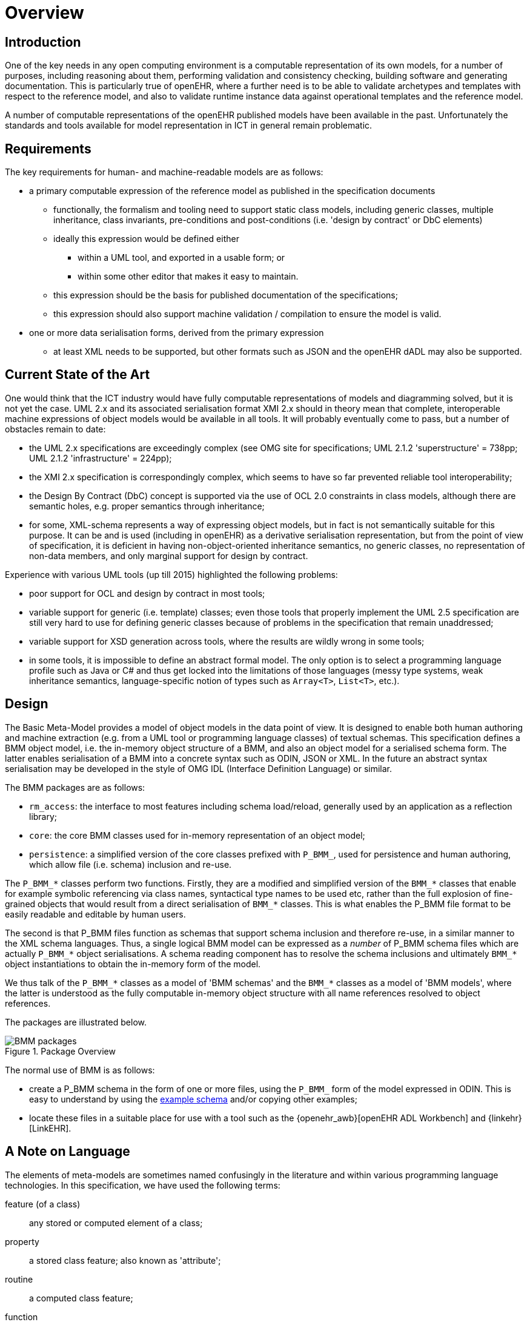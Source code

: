 = Overview

== Introduction

One of the key needs in any open computing environment is a computable representation of its own models, for a number of purposes, including reasoning about them, performing validation and consistency checking, building software and generating documentation. This is particularly true of openEHR, where a further need is to be able to validate archetypes and templates with respect to the reference model, and also to validate runtime instance data against operational templates and the reference model.

A number of computable representations of the openEHR published models have been available in the past. Unfortunately the standards and tools available for model representation in ICT in general remain problematic.

== Requirements

The key requirements for human- and machine-readable models are as follows:

* a primary computable expression of the reference model as published in the specification documents
** functionally, the formalism and tooling need to support static class models, including generic classes, multiple inheritance, class invariants, pre-conditions and post-conditions (i.e. 'design by contract' or DbC elements)
** ideally this expression would be defined either
*** within a UML tool, and exported in a usable form; or
*** within some other editor that makes it easy to maintain.
** this expression should be the basis for published documentation of the specifications;
** this expression should also support machine validation / compilation to ensure the model is valid.
* one or more data serialisation forms, derived from the primary expression
** at least XML needs to be supported, but other formats such as JSON and the openEHR dADL may also be supported.

== Current State of the Art

One would think that the ICT industry would have fully computable representations of models and diagramming solved, but it is not yet the case. UML 2.x and its associated serialisation format XMI 2.x should in theory mean that complete, interoperable machine expressions of object models would be available in all tools. It will probably eventually come to pass, but a number of obstacles remain to date:

* the UML 2.x specifications are exceedingly complex (see OMG site for specifications; UML 2.1.2 'superstructure' = 738pp; UML 2.1.2 'infrastructure' = 224pp);
* the XMI 2.x specification is correspondingly complex, which seems to have so far prevented reliable tool interoperability;
* the Design By Contract (DbC) concept is supported via the use of OCL 2.0 constraints in class models, although there are semantic holes, e.g. proper semantics through inheritance;
* for some, XML-schema represents a way of expressing object models, but in fact is not semantically suitable for this purpose. It can be and is used (including in openEHR) as a derivative serialisation representation, but from the point of view of specification, it is deficient in having non-object-oriented inheritance semantics, no generic classes, no representation of non-data members, and only marginal support for design by contract.

Experience with various UML tools (up till 2015) highlighted the following problems:

* poor support for OCL and design by contract in most tools;
* variable support for generic (i.e. template) classes; even those tools that properly implement the UML 2.5 specification are still very hard to use for defining generic classes because of problems in the specification that remain unaddressed;
* variable support for XSD generation across tools, where the results are wildly wrong in some tools;
* in some tools, it is impossible to define an abstract formal model. The only option is to select a programming language profile such as Java or C# and thus get locked into the limitations of those languages (messy type systems, weak inheritance semantics, language-specific notion of types such as `Array<T>`, `List<T>`, etc.).

== Design

The Basic Meta-Model provides a model of object models in the data point of view. It is designed to enable both human authoring and machine extraction (e.g. from a UML tool or programming language classes) of textual schemas. This specification defines a BMM object model, i.e. the in-memory object structure of a BMM, and also an object model for a serialised schema form. The latter enables serialisation of a BMM into a concrete syntax such as ODIN, JSON or XML. In the future an abstract syntax serialisation may be developed in the style of OMG IDL (Interface Definition Language) or similar.

The BMM packages are as follows:

* `rm_access`: the interface to most features including schema load/reload, generally used by an application as a reflection library;
* `core`: the core BMM classes used for in-memory representation of an object model;
* `persistence`: a simplified version of the core classes prefixed with `P_BMM_`, used for persistence and human authoring, which allow file (i.e. schema) inclusion and re-use.

The `P_BMM_*` classes perform two functions. Firstly, they are a modified and simplified version of the `BMM_*` classes that enable for example symbolic referencing via class names, syntactical type names to be used etc, rather than the full explosion of fine-grained objects that would result from a direct serialisation of `BMM_*` classes. This is what enables the P_BMM file format to be easily readable and editable by human users.

The second is that P_BMM files function as schemas that support schema inclusion and therefore re-use, in a similar manner to the XML schema languages. Thus, a single logical BMM model can be expressed as a _number_ of P_BMM schema files which are actually `P_BMM_*` object serialisations. A schema reading component has to resolve the schema inclusions and ultimately `BMM_*` object instantiations to obtain the in-memory form of the model.

We thus talk of the `P_BMM_*` classes as a model of 'BMM schemas' and the `BMM_*` classes as a model of 'BMM models', where the latter is understood as the fully computable in-memory object structure with all name references resolved to object references.

The packages are illustrated below.

[.text-center]
.Package Overview
image::{uml_export_dir}/diagrams/BMM-packages.svg[id=package_overview, align="center"]

The normal use of BMM is as follows:

* create a P_BMM schema in the form of one or more files, using the `P_BMM_` form of the model expressed in ODIN. This is easy to understand by using the link:../example/example.bmm[example schema] and/or copying other examples;
* locate these files in a suitable place for use with a tool such as the {openehr_awb}[openEHR ADL Workbench] and {linkehr}[LinkEHR].

== A Note on Language

The elements of meta-models are sometimes named confusingly in the literature and within various programming language technologies. In this specification, we have used the following terms:

feature (of a class):: any stored or computed element of a class;
property:: a stored class feature; also known as 'attribute';
routine:: a computed class feature;
function:: a routine that computes and returns a value; typically causes no side-effects in the object;
procedure:: a routine that performs a computation; typically has side-effects;
generic (class or type):: a kind of class or type that has parameters of other types; known as 'template' type in some programming languages.
